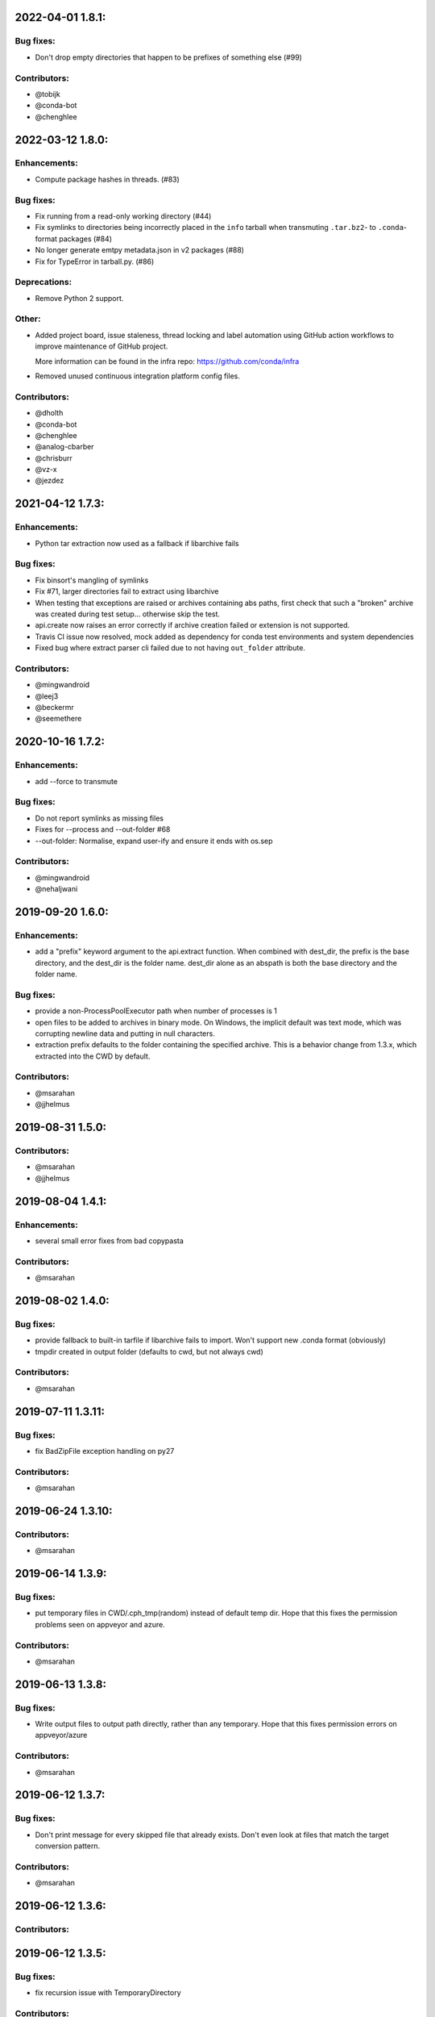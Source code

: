 .. current developments

2022-04-01 1.8.1:
==================

Bug fixes:
----------

* Don't drop empty directories that happen to be prefixes of something else (#99)

Contributors:
-------------

* @tobijk
* @conda-bot
* @chenghlee

2022-03-12 1.8.0:
==================

Enhancements:
-------------

* Compute package hashes in threads. (#83)

Bug fixes:
----------

* Fix running from a read-only working directory (#44)
* Fix symlinks to directories being incorrectly placed in the ``info`` tarball
  when transmuting ``.tar.bz2``- to ``.conda``-format packages (#84)
* No longer generate emtpy metadata.json in v2 packages (#88)
* Fix for TypeError in tarball.py. (#86)

Deprecations:
-------------

* Remove Python 2 support.

Other:
------

* Added project board, issue staleness, thread locking and label automation
  using GitHub action workflows to improve maintenance of GitHub project.

  More information can be found in the infra repo: https://github.com/conda/infra

* Removed unused continuous integration platform config files.

Contributors:
-------------

* @dholth
* @conda-bot
* @chenghlee
* @analog-cbarber
* @chrisburr
* @vz-x
* @jezdez


2021-04-12 1.7.3:
==================

Enhancements:
-------------

* Python tar extraction now used as a fallback if libarchive fails

Bug fixes:
----------

* Fix binsort's mangling of symlinks
* Fix #71, larger directories fail to extract using libarchive
* When testing that exceptions are raised or archives containing abs paths, first check that such a "broken" archive was created during test setup... otherwise skip the test.
* api.create now raises an error correctly if archive creation failed or extension is not supported.
* Travis CI issue now resolved, mock added as dependency for conda test environments and system dependencies
* Fixed bug where extract parser cli failed due to not having ``out_folder`` attribute.

Contributors:
-------------

* @mingwandroid
* @leej3
* @beckermr
* @seemethere



2020-10-16 1.7.2:
==================

Enhancements:
-------------

* add --force to transmute

Bug fixes:
----------

* Do not report symlinks as missing files
* Fixes for --process and --out-folder  #68
* --out-folder: Normalise, expand user-ify and ensure it ends with os.sep

Contributors:
-------------

* @mingwandroid
* @nehaljwani

2019-09-20 1.6.0:
==================

Enhancements:
-------------

* add a "prefix" keyword argument to the api.extract function.  When combined with dest_dir, the prefix is the base directory, and the dest_dir is the folder name.  dest_dir alone as an abspath is both the base directory and the folder name.

Bug fixes:
----------

* provide a non-ProcessPoolExecutor path when number of processes is 1
* open files to be added to archives in binary mode.  On Windows, the implicit default was text mode, which was corrupting newline data and putting in null characters.
* extraction prefix defaults to the folder containing the specified archive.  This is a behavior change from 1.3.x, which extracted into the CWD by default.

Contributors:
-------------

* @msarahan
* @jjhelmus


2019-08-31 1.5.0:
==================

Contributors:
-------------

* @msarahan
* @jjhelmus


2019-08-04 1.4.1:
==================

Enhancements:
-------------

* several small error fixes from bad copypasta

Contributors:
-------------

* @msarahan


2019-08-02 1.4.0:
==================

Bug fixes:
----------

* provide fallback to built-in tarfile if libarchive fails to import.  Won't support new .conda format (obviously)
* tmpdir created in output folder (defaults to cwd, but not always cwd)

Contributors:
-------------

* @msarahan


2019-07-11 1.3.11:
==================

Bug fixes:
----------

* fix BadZipFile exception handling on py27

Contributors:
-------------

* @msarahan


2019-06-24 1.3.10:
==================

Contributors:
-------------

* @msarahan


2019-06-14 1.3.9:
==================

Bug fixes:
----------

* put temporary files in CWD/.cph_tmp(random) instead of default temp dir.  Hope that this fixes the permission problems seen on appveyor and azure.

Contributors:
-------------

* @msarahan


2019-06-13 1.3.8:
==================

Bug fixes:
----------

* Write output files to output path directly, rather than any temporary.  Hope that this fixes permission errors on appveyor/azure

Contributors:
-------------

* @msarahan


2019-06-12 1.3.7:
==================

Bug fixes:
----------

* Don't print message for every skipped file that already exists.  Don't even look at files that match the target conversion pattern.

Contributors:
-------------

* @msarahan


2019-06-12 1.3.6:
==================

Contributors:
-------------



2019-06-12 1.3.5:
==================

Bug fixes:
----------

* fix recursion issue with TemporaryDirectory

Contributors:
-------------

* @msarahan


2019-06-11 1.3.4:
==================

Bug fixes:
----------

* fix setup.cfg path issue with versioneer
* try copying temporary artifact to final location instead of moving it, in hopes of avoiding permission errors

Contributors:
-------------

* @msarahan


2019-06-11 1.3.3:
==================

Bug fixes:
----------

* add .gitattributes file to fix versioneer not working

Contributors:
-------------

* @msarahan


2019-06-11 1.3.2:
==================

Bug fixes:
----------

* port rm_rf functionality from conda, to better handle permissions errors being observed on Azure and Appveyor windows hosts (but not on local machines)

Contributors:
-------------

* @msarahan


2019-06-11 1.3.1:
==================

Bug fixes:
----------

* try to wrap tempdir cleanup so that it never exits violently.  Add warning message.

Contributors:
-------------

* @msarahan


2019-06-10 1.3.0:
==================

Enhancements:
-------------

* add a cph-specific exception, so that downstream consumers of cph don't have to handle libarchive exceptions

Contributors:
-------------

* @msarahan


2019-06-08 1.2.0:
==================

Enhancements:
-------------

* add get_default_extracted_folder api function that returns the folder location where a file would be extracted to by default (no dest folder specified) 
* add --processes flag to cph t, to limit number of processes spawned.  Defaults to number of CPUs if not set.

Contributors:
-------------

* @msarahan


2019-05-21 1.1.5:
==================

Bug fixes:
----------

* generate symlink tests rather than including file layout, to avoid issues on win

Contributors:
-------------

* @msarahan


2019-05-21 1.1.4:
==================

Enhancements:
-------------

* moved conda_package_handling into src (src layout)

Contributors:
-------------

* @msarahan


2019-05-20 1.1.3:
==================

Bug fixes:
----------

* improve tests of symlink and other file contents

Contributors:
-------------

* @msarahan


2019-05-20 1.1.2:
==================

Bug fixes:
----------

* fix creation dropping symlinks and things that are not otherwise "files"

Contributors:
-------------

* @msarahan


2019-05-14 1.1.1:
==================

Bug fixes:
----------

* fix path join bug, where an absolute path for out_fn was causing file writing problems

Contributors:
-------------

* @msarahan


2019-05-10 1.1.0:
==================

Bug fixes:
----------

* simplify .conda package info, to work with conda/conda#8639 and conda/conda-build#3500
* add missing six dep
* fix reference in cli.py to incorrect API function (how was this working?)
* Wrap calls to shutil.move in try, because of windows permission errors observed on Appveyor

Contributors:
-------------

* @msarahan
* @nehaljwani


2019-02-13 1.0.4:
==================

Enhancements:
-------------

* new api-only function, ``get_pkg_details`` that returns package size and checksum info in dictionary form
* add version info output to the CLI

Contributors:
-------------

* @msarahan


2019-02-04 1.0.3:
==================

Bug fixes:
----------

* fix support for python 2.7

Contributors:
-------------

* @msarahan


2019-02-04 1.0.2:
==================

Contributors:
-------------

* @msarahan


2019-02-04 1.0.1:
==================

Contributors:
-------------
